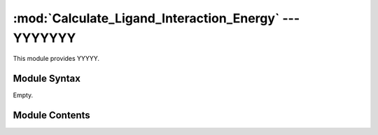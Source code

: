 
:mod:`Calculate_Ligand_Interaction_Energy` --- YYYYYYY
======================================================

.. module:: Calculate_Ligand_Interaction_Energy
   :synopsis: YYYYYYYY.
.. moduleauthor:: Christoph Wilms <christoph.wilms@uni-due.de>
.. sectionauthor:: Jean-Noel Grad <jean-noel.grad@uni-due.de>


This module provides YYYYY.


.. _Calculate_Ligand_Interaction_Energy-syntax:

Module Syntax
-------------

Empty.

.. _contents-of-module-Calculate_Ligand_Interaction_Energy:

Module Contents
---------------

.. function:: Calculate_Ligand_Interaction_Energy(pdb_path, ligand_path, mesh_size)

    This function calculates the Energy for the position of the ligand.
    The Complex has to be Centered first! Then take the ligand create a pqr
    file and use this function.

